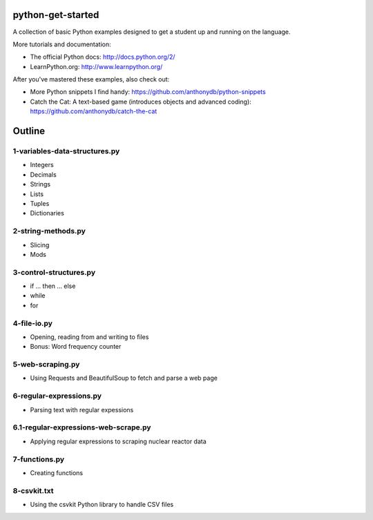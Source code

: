 python-get-started
==================

A collection of basic Python examples designed to get a student up and running on the language. 

More tutorials and documentation:

- The official Python docs: http://docs.python.org/2/

- LearnPython.org: http://www.learnpython.org/

After you've mastered these examples, also check out:

- More Python snippets I find handy: https://github.com/anthonydb/python-snippets

- Catch the Cat: A text-based game (introduces objects and advanced coding): https://github.com/anthonydb/catch-the-cat


Outline
=======

1-variables-data-structures.py
------------------------------

- Integers

- Decimals 

- Strings

- Lists

- Tuples

- Dictionaries


2-string-methods.py
-------------------

- Slicing

- Mods


3-control-structures.py
-----------------------

- if ... then ... else

- while

- for


4-file-io.py
------------

- Opening, reading from and writing to files

- Bonus: Word frequency counter


5-web-scraping.py
-----------------

- Using Requests and BeautifulSoup to fetch and parse a web page


6-regular-expressions.py
------------------------

- Parsing text with regular expessions


6.1-regular-expressions-web-scrape.py
-------------------------------------

- Applying regular expressions to scraping nuclear reactor data


7-functions.py
--------------

- Creating functions


8-csvkit.txt
------------

- Using the csvkit Python library to handle CSV files
